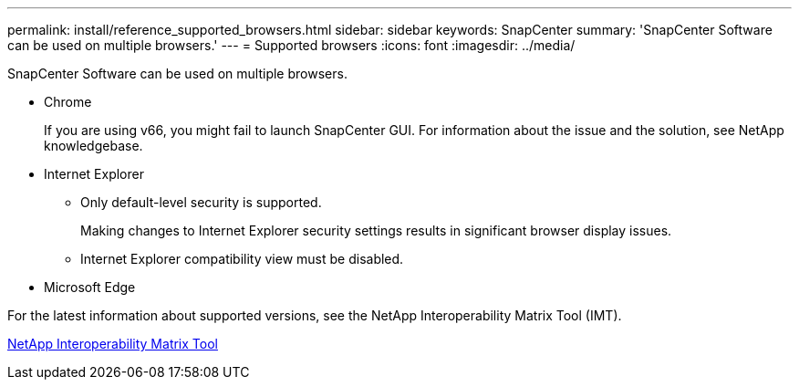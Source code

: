 ---
permalink: install/reference_supported_browsers.html
sidebar: sidebar
keywords: SnapCenter
summary: 'SnapCenter Software can be used on multiple browsers.'
---
= Supported browsers
:icons: font
:imagesdir: ../media/

[.lead]
SnapCenter Software can be used on multiple browsers.

* Chrome
+
If you are using v66, you might fail to launch SnapCenter GUI. For information about the issue and the solution, see NetApp knowledgebase.

* Internet Explorer
 ** Only default-level security is supported.
+
Making changes to Internet Explorer security settings results in significant browser display issues.

 ** Internet Explorer compatibility view must be disabled.
* Microsoft Edge

For the latest information about supported versions, see the NetApp Interoperability Matrix Tool (IMT).

http://mysupport.netapp.com/matrix[NetApp Interoperability Matrix Tool]
